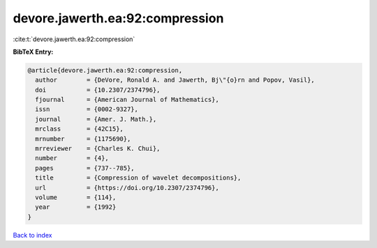devore.jawerth.ea:92:compression
================================

:cite:t:`devore.jawerth.ea:92:compression`

**BibTeX Entry:**

.. code-block:: bibtex

   @article{devore.jawerth.ea:92:compression,
     author        = {DeVore, Ronald A. and Jawerth, Bj\"{o}rn and Popov, Vasil},
     doi           = {10.2307/2374796},
     fjournal      = {American Journal of Mathematics},
     issn          = {0002-9327},
     journal       = {Amer. J. Math.},
     mrclass       = {42C15},
     mrnumber      = {1175690},
     mrreviewer    = {Charles K. Chui},
     number        = {4},
     pages         = {737--785},
     title         = {Compression of wavelet decompositions},
     url           = {https://doi.org/10.2307/2374796},
     volume        = {114},
     year          = {1992}
   }

`Back to index <../By-Cite-Keys.html>`_
